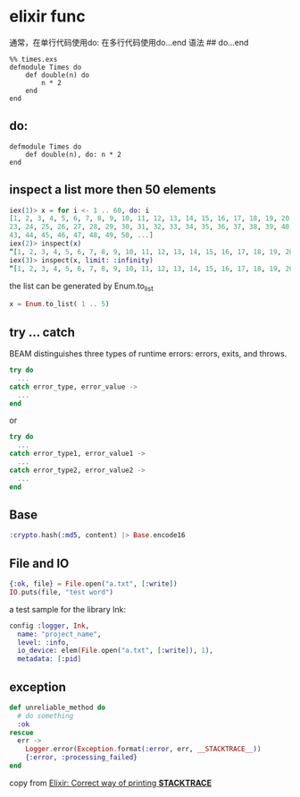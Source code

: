 * elixir func
:PROPERTIES:
:CUSTOM_ID: elixir-func
:END:
通常，在单行代码使用do: 在多行代码使用do...end 语法 ## do...end

#+begin_example
%% times.exs
defmodule Times do
    def double(n) do
        n * 2
    end
end
#+end_example

** do:
:PROPERTIES:
:CUSTOM_ID: do
:END:
#+begin_example
defmodule Times do
    def double(n), do: n * 2
end
#+end_example

** inspect a list more then 50 elements
:PROPERTIES:
:CUSTOM_ID: inspect-a-list-more-then-50-elements
:END:
#+begin_src elixir
iex(1)> x = for i <- 1 .. 60, do: i
[1, 2, 3, 4, 5, 6, 7, 8, 9, 10, 11, 12, 13, 14, 15, 16, 17, 18, 19, 20, 21, 22,
23, 24, 25, 26, 27, 28, 29, 30, 31, 32, 33, 34, 35, 36, 37, 38, 39, 40, 41, 42,
43, 44, 45, 46, 47, 48, 49, 50, ...]
iex(2)> inspect(x)
“[1, 2, 3, 4, 5, 6, 7, 8, 9, 10, 11, 12, 13, 14, 15, 16, 17, 18, 19, 20, 21, 22, 23, 24, 25, 26, 27, 28, 29, 30, 31, 32, 33, 34, 35, 36, 37, 38, 39, 40, 41, 42, 43, 44, 45, 46, 47, 48, 49, 50, ...]”
iex(3)> inspect(x, limit: :infinity)
“[1, 2, 3, 4, 5, 6, 7, 8, 9, 10, 11, 12, 13, 14, 15, 16, 17, 18, 19, 20, 21, 22, 23, 24, 25, 26, 27, 28, 29, 30, 31, 32, 33, 34, 35, 36, 37, 38, 39, 40, 41, 42, 43, 44, 45, 46, 47, 48, 49, 50, 51, 52, 53, 54, 55, 56, 57, 58, 59, 60]”
#+end_src

the list can be generated by Enum.to_list

#+begin_src elixir
x = Enum.to_list( 1 .. 5)
#+end_src

** try ... catch
:PROPERTIES:
:CUSTOM_ID: try-catch
:END:
BEAM distinguishes three types of runtime errors: errors, exits, and
throws.

#+begin_src elixir
try do
  ...
catch error_type, error_value ->
  ...
end
#+end_src

or

#+begin_src elixir
try do
  ...
catch error_type1, error_value1 ->
  ...
catch error_type2, error_value2 ->
  ...
end
#+end_src

** Base
:PROPERTIES:
:CUSTOM_ID: base
:END:
#+begin_src elixir
:crypto.hash(:md5, content) |> Base.encode16
#+end_src

** File and IO
:PROPERTIES:
:CUSTOM_ID: file-and-io
:END:
#+begin_src elixir
{:ok, file} = File.open("a.txt", [:write])
IO.puts(file, "test word")
#+end_src

a test sample for the library Ink:

#+begin_src elixir
config :logger, Ink,
  name: "project_name",
  level: :info,
  io_device: elem(File.open("a.txt", [:write]), 1),
  metadata: [:pid]
#+end_src

** exception
:PROPERTIES:
:CUSTOM_ID: exception
:END:
#+begin_src elixir
def unreliable_method do
  # do something
  :ok
rescue
  err ->
    Logger.error(Exception.format(:error, err, __STACKTRACE__))
    {:error, :processing_failed}
end
#+end_src

copy from
[[https://stackoverflow.com/questions/53589585/elixir-correct-way-of-printing-stacktrace][Elixir:
Correct way of printing *STACKTRACE*]]
